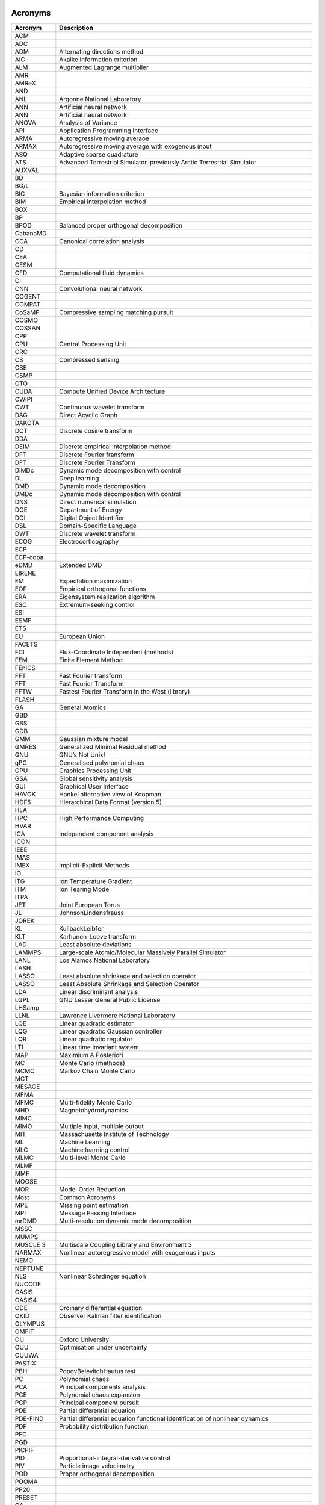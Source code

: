 .. _sec-acronyms:

Acronyms
========


+-------------+-------------------------------------------------------------------+
| **Acronym** | **Description**                                                   |
+=============+===================================================================+
| ACM         |                                                                   |
+-------------+-------------------------------------------------------------------+
| ADC         |                                                                   |
+-------------+-------------------------------------------------------------------+
| ADM         | Alternating directions method                                     |
+-------------+-------------------------------------------------------------------+
| AIC         | Akaike information criterion                                      |
+-------------+-------------------------------------------------------------------+
| ALM         | Augmented Lagrange multiplier                                     |
+-------------+-------------------------------------------------------------------+
| AMR         |                                                                   |
+-------------+-------------------------------------------------------------------+
| AMReX       |                                                                   |
+-------------+-------------------------------------------------------------------+
| AND         |                                                                   |
+-------------+-------------------------------------------------------------------+
| ANL         | Argonne National Laboratory                                       |
+-------------+-------------------------------------------------------------------+
| ANN         | Artificial neural network                                         |
+-------------+-------------------------------------------------------------------+
| ANN         | Artificial neural network                                         |
+-------------+-------------------------------------------------------------------+
| ANOVA       | Analysis of Variance                                              |
+-------------+-------------------------------------------------------------------+
| API         | Application Programming Interface                                 |
+-------------+-------------------------------------------------------------------+
| ARMA        | Autoregressive moving averaoe                                     |
+-------------+-------------------------------------------------------------------+
| ARMAX       | Autoregressive moving average with exogenous input                |
+-------------+-------------------------------------------------------------------+
| ASQ         | Adaptive sparse quadrature                                        |
+-------------+-------------------------------------------------------------------+
| ATS         | Advanced Terrestrial Simulator, previously Arctic Terrestrial     |
|             | Simulator                                                         |
+-------------+-------------------------------------------------------------------+
| AUXVAL      |                                                                   |
+-------------+-------------------------------------------------------------------+
| BD          |                                                                   |
+-------------+-------------------------------------------------------------------+
| BG/L        |                                                                   |
+-------------+-------------------------------------------------------------------+
| BIC         | Bayesian information criterion                                    |
+-------------+-------------------------------------------------------------------+
| BIM         | Empirical interpolation method                                    |
+-------------+-------------------------------------------------------------------+
| BOX         |                                                                   |
+-------------+-------------------------------------------------------------------+
| BP          |                                                                   |
+-------------+-------------------------------------------------------------------+
| BPOD        | Balanced proper orthogonal decomposition                          |
+-------------+-------------------------------------------------------------------+
| CabanaMD    |                                                                   |
+-------------+-------------------------------------------------------------------+
| CCA         | Canonical correlation analysis                                    |
+-------------+-------------------------------------------------------------------+
| CD          |                                                                   |
+-------------+-------------------------------------------------------------------+
| CEA         |                                                                   |
+-------------+-------------------------------------------------------------------+
| CESM        |                                                                   |
+-------------+-------------------------------------------------------------------+
| CFD         | Computational fluid dynamics                                      |
+-------------+-------------------------------------------------------------------+
| CI          |                                                                   |
+-------------+-------------------------------------------------------------------+
| CNN         | Convolutional neural network                                      |
+-------------+-------------------------------------------------------------------+
| COGENT      |                                                                   |
+-------------+-------------------------------------------------------------------+
| COMPAT      |                                                                   |
+-------------+-------------------------------------------------------------------+
| CoSaMP      | Compressive sampling matching pursuit                             |
+-------------+-------------------------------------------------------------------+
| COSMO       |                                                                   |
+-------------+-------------------------------------------------------------------+
| COSSAN      |                                                                   |
+-------------+-------------------------------------------------------------------+
| CPP         |                                                                   |
+-------------+-------------------------------------------------------------------+
| CPU         | Central Processing Unit                                           |
+-------------+-------------------------------------------------------------------+
| CRC         |                                                                   |
+-------------+-------------------------------------------------------------------+
| CS          | Compressed sensing                                                |
+-------------+-------------------------------------------------------------------+
| CSE         |                                                                   |
+-------------+-------------------------------------------------------------------+
| CSMP        |                                                                   |
+-------------+-------------------------------------------------------------------+
| CTO         |                                                                   |
+-------------+-------------------------------------------------------------------+
| CUDA        | Compute Unified Device Architecture                               |
+-------------+-------------------------------------------------------------------+
| CWIPI       |                                                                   |
+-------------+-------------------------------------------------------------------+
| CWT         | Continuous wavelet transform                                      |
+-------------+-------------------------------------------------------------------+
| DAG         | Direct Acyclic Graph                                              |
+-------------+-------------------------------------------------------------------+
| DAKOTA      |                                                                   |
+-------------+-------------------------------------------------------------------+
| DCT         | Discrete cosine transform                                         |
+-------------+-------------------------------------------------------------------+
| DDA         |                                                                   |
+-------------+-------------------------------------------------------------------+
| DEIM        | Discrete empirical interpolation method                           |
+-------------+-------------------------------------------------------------------+
| DFT         | Discrete Fourier fransform                                        |
+-------------+-------------------------------------------------------------------+
| DFT         | Discrete Fourier Transform                                        |
+-------------+-------------------------------------------------------------------+
| DiMDc       | Dynamic mode decomposition with control                           |
+-------------+-------------------------------------------------------------------+
| DL          | Deep learning                                                     |
+-------------+-------------------------------------------------------------------+
| DMD         | Dynamic mode decomposition                                        |
+-------------+-------------------------------------------------------------------+
| DMDc        | Dynamic mode decomposition with control                           |
+-------------+-------------------------------------------------------------------+
| DNS         | Direct numerical simulation                                       |
+-------------+-------------------------------------------------------------------+
| DOE         | Department of Energy                                              |
+-------------+-------------------------------------------------------------------+
| DOI         | Digital Object Identifier                                         |
+-------------+-------------------------------------------------------------------+
| DSL         | Domain-Specific Language                                          |
+-------------+-------------------------------------------------------------------+
| DWT         | Discrete wavelet transform                                        |
+-------------+-------------------------------------------------------------------+
| ECOG        | Electrocorticography                                              |
+-------------+-------------------------------------------------------------------+
| ECP         |                                                                   |
+-------------+-------------------------------------------------------------------+
| ECP-copa    |                                                                   |
+-------------+-------------------------------------------------------------------+
| eDMD        | Extended DMD                                                      |
+-------------+-------------------------------------------------------------------+
| EIRENE      |                                                                   |
+-------------+-------------------------------------------------------------------+
| EM          | Expectation maximization                                          |
+-------------+-------------------------------------------------------------------+
| EOF         | Empirical orthogonal functions                                    |
+-------------+-------------------------------------------------------------------+
| ERA         | Eigensystem realization algorithm                                 |
+-------------+-------------------------------------------------------------------+
| ESC         | Extremum-seeking control                                          |
+-------------+-------------------------------------------------------------------+
| ESI         |                                                                   |
+-------------+-------------------------------------------------------------------+
| ESMF        |                                                                   |
+-------------+-------------------------------------------------------------------+
| ETS         |                                                                   |
+-------------+-------------------------------------------------------------------+
| EU          | European Union                                                    |
+-------------+-------------------------------------------------------------------+
| FACETS      |                                                                   |
+-------------+-------------------------------------------------------------------+
| FCI         | Flux-Coordinate Independent (methods)                             |
+-------------+-------------------------------------------------------------------+
| FEM         | Finite Element Method                                             |
+-------------+-------------------------------------------------------------------+
| FEniCS      |                                                                   |
+-------------+-------------------------------------------------------------------+
| FFT         | Fast Fourier transform                                            |
+-------------+-------------------------------------------------------------------+
| FFT         | Fast Fourier Transform                                            |
+-------------+-------------------------------------------------------------------+
| FFTW        | Fastest Fourier Transform in the West (library)                   |
+-------------+-------------------------------------------------------------------+
| FLASH       |                                                                   |
+-------------+-------------------------------------------------------------------+
| GA          | General Atomics                                                   |
+-------------+-------------------------------------------------------------------+
| GBD         |                                                                   |
+-------------+-------------------------------------------------------------------+
| GBS         |                                                                   |
+-------------+-------------------------------------------------------------------+
| GDB         |                                                                   |
+-------------+-------------------------------------------------------------------+
| GMM         | Gaussian mixture model                                            |
+-------------+-------------------------------------------------------------------+
| GMRES       | Generalized Minimal Residual method                               |
+-------------+-------------------------------------------------------------------+
| GNU         | GNU’s Not Unix!                                                   |
+-------------+-------------------------------------------------------------------+
| gPC         | Generalised polynomial chaos                                      |
+-------------+-------------------------------------------------------------------+
| GPU         | Graphics Processing Unit                                          |
+-------------+-------------------------------------------------------------------+
| GSA         | Global sensitivity analysis                                       |
+-------------+-------------------------------------------------------------------+
| GUI         | Graphical User Interface                                          |
+-------------+-------------------------------------------------------------------+
| HAVOK       | Hankel alternative view of Koopman                                |
+-------------+-------------------------------------------------------------------+
| HDF5        | Hierarchical Data Format (version 5)                              |
+-------------+-------------------------------------------------------------------+
| HLA         |                                                                   |
+-------------+-------------------------------------------------------------------+
| HPC         | High Performance Computing                                        |
+-------------+-------------------------------------------------------------------+
| HVAR        |                                                                   |
+-------------+-------------------------------------------------------------------+
| ICA         | Independent component analysis                                    |
+-------------+-------------------------------------------------------------------+
| ICON        |                                                                   |
+-------------+-------------------------------------------------------------------+
| IEEE        |                                                                   |
+-------------+-------------------------------------------------------------------+
| IMAS        |                                                                   |
+-------------+-------------------------------------------------------------------+
| IMEX        | Implicit-Explicit Methods                                         |
+-------------+-------------------------------------------------------------------+
| IO          |                                                                   |
+-------------+-------------------------------------------------------------------+
| ITG         | Ion Temperature Gradient                                          |
+-------------+-------------------------------------------------------------------+
| ITM         | Ion Tearing Mode                                                  |
+-------------+-------------------------------------------------------------------+
| ITPA        |                                                                   |
+-------------+-------------------------------------------------------------------+
| JET         | Joint European Torus                                              |
+-------------+-------------------------------------------------------------------+
| JL          | JohnsonLindensfrauss                                              |
+-------------+-------------------------------------------------------------------+
| JOREK       |                                                                   |
+-------------+-------------------------------------------------------------------+
| KL          | KullbackLeib1er                                                   |
+-------------+-------------------------------------------------------------------+
| KLT         | Karhunen-Loeve transform                                          |
+-------------+-------------------------------------------------------------------+
| LAD         | Least absolute deviations                                         |
+-------------+-------------------------------------------------------------------+
| LAMMPS      | Large-scale Atomic/Molecular Massively Parallel Simulator         |
+-------------+-------------------------------------------------------------------+
| LANL        | Los Alamos National Laboratory                                    |
+-------------+-------------------------------------------------------------------+
| LASH        |                                                                   |
+-------------+-------------------------------------------------------------------+
| LASSO       | Least absolute shrinkage and selection operator                   |
+-------------+-------------------------------------------------------------------+
| LASSO       | Least Absolute Shrinkage and Selection Operator                   |
+-------------+-------------------------------------------------------------------+
| LDA         | Linear discriminant analysis                                      |
+-------------+-------------------------------------------------------------------+
| LGPL        | GNU Lesser General Public License                                 |
+-------------+-------------------------------------------------------------------+
| LHSamp      |                                                                   |
+-------------+-------------------------------------------------------------------+
| LLNL        | Lawrence Livermore National Laboratory                            |
+-------------+-------------------------------------------------------------------+
| LQE         | Linear quadratic estimator                                        |
+-------------+-------------------------------------------------------------------+
| LQG         | Linear quadratic Gaussian controller                              |
+-------------+-------------------------------------------------------------------+
| LQR         | Linear quadratic regulator                                        |
+-------------+-------------------------------------------------------------------+
| LTI         | Linear time invariant system                                      |
+-------------+-------------------------------------------------------------------+
| MAP         | Maximium A Posteriori                                             |
+-------------+-------------------------------------------------------------------+
| MC          | Monte Carlo (methods)                                             |
+-------------+-------------------------------------------------------------------+
| MCMC        | Markov Chain Monte Carlo                                          |
+-------------+-------------------------------------------------------------------+
| MCT         |                                                                   |
+-------------+-------------------------------------------------------------------+
| MESAGE      |                                                                   |
+-------------+-------------------------------------------------------------------+
| MFMA        |                                                                   |
+-------------+-------------------------------------------------------------------+
| MFMC        | Multi-fidelity Monte Carlo                                        |
+-------------+-------------------------------------------------------------------+
| MHD         | Magnetohydrodynamics                                              |
+-------------+-------------------------------------------------------------------+
| MIMC        |                                                                   |
+-------------+-------------------------------------------------------------------+
| MIMO        | Multiple input, multiple output                                   |
+-------------+-------------------------------------------------------------------+
| MIT         | Massachusetts Institute of Technology                             |
+-------------+-------------------------------------------------------------------+
| ML          | Machine Learning                                                  |
+-------------+-------------------------------------------------------------------+
| MLC         | Machine learning control                                          |
+-------------+-------------------------------------------------------------------+
| MLMC        | Multi-level Monte Carlo                                           |
+-------------+-------------------------------------------------------------------+
| MLMF        |                                                                   |
+-------------+-------------------------------------------------------------------+
| MMF         |                                                                   |
+-------------+-------------------------------------------------------------------+
| MOOSE       |                                                                   |
+-------------+-------------------------------------------------------------------+
| MOR         | Model Order Reduction                                             |
+-------------+-------------------------------------------------------------------+
| Most        | Common Acronyms                                                   |
+-------------+-------------------------------------------------------------------+
| MPE         | Missing point estimation                                          |
+-------------+-------------------------------------------------------------------+
| MPI         | Message Passing Interface                                         |
+-------------+-------------------------------------------------------------------+
| mrDMD       | Multi-resolution dynamic mode decomposition                       |
+-------------+-------------------------------------------------------------------+
| MSSC        |                                                                   |
+-------------+-------------------------------------------------------------------+
| MUMPS       |                                                                   |
+-------------+-------------------------------------------------------------------+
| MUSCLE 3    | Multiscale Coupling Library and Environment 3                     |
+-------------+-------------------------------------------------------------------+
| NARMAX      | Nonlinear autoregressive model with exogenous inputs              |
+-------------+-------------------------------------------------------------------+
| NEMO        |                                                                   |
+-------------+-------------------------------------------------------------------+
| NEPTUNE     |                                                                   |
+-------------+-------------------------------------------------------------------+
| NLS         | Nonlinear Schrdinger equation                                     |
+-------------+-------------------------------------------------------------------+
| NUCODE      |                                                                   |
+-------------+-------------------------------------------------------------------+
| OASIS       |                                                                   |
+-------------+-------------------------------------------------------------------+
| OASIS4      |                                                                   |
+-------------+-------------------------------------------------------------------+
| ODE         | Ordinary differential equation                                    |
+-------------+-------------------------------------------------------------------+
| OKID        | Observer Kalman filter identification                             |
+-------------+-------------------------------------------------------------------+
| OLYMPUS     |                                                                   |
+-------------+-------------------------------------------------------------------+
| OMFIT       |                                                                   |
+-------------+-------------------------------------------------------------------+
| OU          | Oxford University                                                 |
+-------------+-------------------------------------------------------------------+
| OUU         | Optimisation under uncertainty                                    |
+-------------+-------------------------------------------------------------------+
| OUUWA       |                                                                   |
+-------------+-------------------------------------------------------------------+
| PASTIX      |                                                                   |
+-------------+-------------------------------------------------------------------+
| PBH         | PopovBelevitchHautus test                                         |
+-------------+-------------------------------------------------------------------+
| PC          | Polynomial chaos                                                  |
+-------------+-------------------------------------------------------------------+
| PCA         | Principal components analysis                                     |
+-------------+-------------------------------------------------------------------+
| PCE         | Polynomial chaos expansion                                        |
+-------------+-------------------------------------------------------------------+
| PCP         | Principal component pursuit                                       |
+-------------+-------------------------------------------------------------------+
| PDE         | Partial differential equation                                     |
+-------------+-------------------------------------------------------------------+
| PDE-FIND    | Partial differential equation functional identification of        |
|             | nonlinear dynamics                                                |
+-------------+-------------------------------------------------------------------+
| PDF         | Probability distribution function                                 |
+-------------+-------------------------------------------------------------------+
| PFC         |                                                                   |
+-------------+-------------------------------------------------------------------+
| PGD         |                                                                   |
+-------------+-------------------------------------------------------------------+
| PICPIF      |                                                                   |
+-------------+-------------------------------------------------------------------+
| PID         | Proportional-integral-derivative control                          |
+-------------+-------------------------------------------------------------------+
| PIV         | Particle image velocimetry                                        |
+-------------+-------------------------------------------------------------------+
| POD         | Proper orthogonal decomposition                                   |
+-------------+-------------------------------------------------------------------+
| POOMA       |                                                                   |
+-------------+-------------------------------------------------------------------+
| PP20        |                                                                   |
+-------------+-------------------------------------------------------------------+
| PRESET      |                                                                   |
+-------------+-------------------------------------------------------------------+
| QA          |                                                                   |
+-------------+-------------------------------------------------------------------+
| QCG         |                                                                   |
+-------------+-------------------------------------------------------------------+
| QMC         | Quasi-Monte-Carlo                                                 |
+-------------+-------------------------------------------------------------------+
| QoI         | Quantity of interest                                              |
+-------------+-------------------------------------------------------------------+
| RIP         | Restricted isometry property                                      |
+-------------+-------------------------------------------------------------------+
| RKF23       |                                                                   |
+-------------+-------------------------------------------------------------------+
| RKHS        | Reproducing kernel Hilbert space                                  |
+-------------+-------------------------------------------------------------------+
| RNG         |                                                                   |
+-------------+-------------------------------------------------------------------+
| RNN         | Recurrent neural network                                          |
+-------------+-------------------------------------------------------------------+
| ROM         | Reduced order model                                               |
+-------------+-------------------------------------------------------------------+
| ROM         | Reduced-order model                                               |
+-------------+-------------------------------------------------------------------+
| RPCA        | Robust principal components analysis                              |
+-------------+-------------------------------------------------------------------+
| rSVD        | Randomized SVD                                                    |
+-------------+-------------------------------------------------------------------+
| SAMRAI      |                                                                   |
+-------------+-------------------------------------------------------------------+
| SGD         | Stochastic gradient descent                                       |
+-------------+-------------------------------------------------------------------+
| SIAM        | Society for Industrial and Applied Mathematics                    |
+-------------+-------------------------------------------------------------------+
| SINDy       | Sparse identification of nonlinear dynamics                       |
+-------------+-------------------------------------------------------------------+
| SISO        | Single input, single output                                       |
+-------------+-------------------------------------------------------------------+
| SLSQT       | Sequential Least-Squares’ Thresholding                            |
+-------------+-------------------------------------------------------------------+
| SMARDDA     |                                                                   |
+-------------+-------------------------------------------------------------------+
| SMART       |                                                                   |
+-------------+-------------------------------------------------------------------+
| SMITER      |                                                                   |
+-------------+-------------------------------------------------------------------+
| SMwiki      |                                                                   |
+-------------+-------------------------------------------------------------------+
| SNOWPAC     | Stochastic Nonlinear Optimisation with Path-Augmented Constraints |
|             | (software package)                                                |
+-------------+-------------------------------------------------------------------+
| SOL         | Scrape-Off Layer                                                  |
+-------------+-------------------------------------------------------------------+
| SOLEDGE     |                                                                   |
+-------------+-------------------------------------------------------------------+
| SOLPS       |                                                                   |
+-------------+-------------------------------------------------------------------+
| SRC         | Sparse representation for classification                          |
+-------------+-------------------------------------------------------------------+
| SRS         |                                                                   |
+-------------+-------------------------------------------------------------------+
| SSA         | Singular spectrum analysis                                        |
+-------------+-------------------------------------------------------------------+
| STARWALL    |                                                                   |
+-------------+-------------------------------------------------------------------+
| STFT        | Short time Fourier transform                                      |
+-------------+-------------------------------------------------------------------+
| STIXGeneral |                                                                   |
+-------------+-------------------------------------------------------------------+
| STLS        | Sequential thresholded least-squares                              |
+-------------+-------------------------------------------------------------------+
| STRUMPACK   |                                                                   |
+-------------+-------------------------------------------------------------------+
| SVD         | Singular value decomposition                                      |
+-------------+-------------------------------------------------------------------+
| SVD         | Singular value decomposition                                      |
+-------------+-------------------------------------------------------------------+
| SVM         | Support vector machine                                            |
+-------------+-------------------------------------------------------------------+
| SVM         |                                                                   |
+-------------+-------------------------------------------------------------------+
| TAE         |                                                                   |
+-------------+-------------------------------------------------------------------+
| TICA        | Time-lagged independent component analysis                        |
+-------------+-------------------------------------------------------------------+
| TM          |                                                                   |
+-------------+-------------------------------------------------------------------+
| TOKAM       |                                                                   |
+-------------+-------------------------------------------------------------------+
| TOKAM3X     |                                                                   |
+-------------+-------------------------------------------------------------------+
| TOMS        |                                                                   |
+-------------+-------------------------------------------------------------------+
| TRIMEG      |                                                                   |
+-------------+-------------------------------------------------------------------+
| TUM         |                                                                   |
+-------------+-------------------------------------------------------------------+
| UK          | United Kingdom                                                    |
+-------------+-------------------------------------------------------------------+
| UKAEA       | United Kingdom Atomic Energy Authority                            |
+-------------+-------------------------------------------------------------------+
| UKRI        | United Kingdom Research and Innovation                            |
+-------------+-------------------------------------------------------------------+
| UQ          | Uncertainty quantification                                        |
+-------------+-------------------------------------------------------------------+
| US          |                                                                   |
+-------------+-------------------------------------------------------------------+
| USA         |                                                                   |
+-------------+-------------------------------------------------------------------+
| UTF-8       |                                                                   |
+-------------+-------------------------------------------------------------------+
| VAC         | Variational approach of conformation dynamics                     |
+-------------+-------------------------------------------------------------------+
| VDE         |                                                                   |
+-------------+-------------------------------------------------------------------+
| VECMAtk     |                                                                   |
+-------------+-------------------------------------------------------------------+
| VORPAL      |                                                                   |
+-------------+-------------------------------------------------------------------+
| XGC1        |                                                                   |
+-------------+-------------------------------------------------------------------+
| XML         |                                                                   |
+-------------+-------------------------------------------------------------------+
| XMSF        |                                                                   |
+-------------+-------------------------------------------------------------------+

.. _sec-symbol:

Symbols
=======

.. container:: center

   +---------------------------------------+-------------------------------------+
   | **Symbol**                            | **Description**                     |
   +=======================================+=====================================+
   | :math:`[a,b]`                         | arbitrary finite interval           |
   +---------------------------------------+-------------------------------------+
   | :math:`d`                             | number of dimensions over which     |
   |                                       | the integral is performed           |
   +---------------------------------------+-------------------------------------+
   | :math:`f_0`                           | constant in the expansion of        |
   |                                       | :math:`f\left(x_1,\ldots,x_d\right)`|
   |                                       |                                     |
   +---------------------------------------+-------------------------------------+
   | :math:`f\left(x_1,\ldots,x_d\right)`  | joint probability distribution      |
   |                                       |                                     |
   +---------------------------------------+-------------------------------------+
   | :math:`f_i(x_i)`                      | coefficient in the expansion of     |
   |                                       | :math:`f\left(x_1,\ldots,x_d\right)`|
   |                                       |                                     |
   +---------------------------------------+-------------------------------------+
   | :math:`f_{ij}(x_i,x_j)`               | coefficient in the expansion of     |
   |                                       | :math:`f\left(x_1,\ldots,x_d\right)`|
   |                                       |                                     |
   +---------------------------------------+-------------------------------------+
   | :math:`p(x)`                          | probability distributions           |
   +---------------------------------------+-------------------------------------+
   | :math:`r`                             | order of higher order term          |
   +---------------------------------------+-------------------------------------+
   | :math:`x_i`                           | generic parameter or variable       |
   +---------------------------------------+-------------------------------------+
   | :math:`{\bf x}                        | is a :math:`d`-dimensional          |
   | =\left(x_1,x_2,\dots,x_d\right)`      | vector                              |
   +---------------------------------------+-------------------------------------+
   | :math:`P(x)`                          | Cumulant probability                |
   |                                       | distribution                        |
   +---------------------------------------+-------------------------------------+
   | :math:`\parallel Q \parallel_E`       | the ‘energy’ norm                   |
   +---------------------------------------+-------------------------------------+
   | :math:`S_i`                           | Sobol sensitivity index, gives a    |
   |                                       | normalised measure of the           |
   |                                       | sensitivity of the distribution     |
   |                                       | of :math:`f` to the                 |
   |                                       | parameter :math:`x_i`               |
   +---------------------------------------+-------------------------------------+
   | :math:`S_{ij}`                        | Sobol sensitivity index, gives a    |
   |                                       | normalised measure of the           |
   |                                       | sensitivity of the distribution     |
   |                                       | of :math:`f` to the                 |
   |                                       | parameters :math:`x_i` and          |
   |                                       | :math:`x_j`                         |
   +---------------------------------------+-------------------------------------+
   | :math:`\mathrm{Var}(f)`               | variance of the distribution of     |
   |                                       | :math:`f` computed by               |
   |                                       | integrating over all                |
   |                                       | variables :math:`x_i`               |
   +---------------------------------------+-------------------------------------+
   | :math:`V_i`                           | variance of the distribution of     |
   |                                       | :math:`f` as the                    |
   |                                       | parameter :math:`x_i` varies        |
   +---------------------------------------+-------------------------------------+
   | :math:`V_{ij}`                        | variance of the distribution of     |
   |                                       | :math:`f` as the                    |
   |                                       | parameters :math:`x_i` and          |
   |                                       | :math:`x_j` vary                    |
   +---------------------------------------+-------------------------------------+
   | :math:`\mathbb{E}`                    | expectation                         |
   +---------------------------------------+-------------------------------------+
   | :math:`\mathbb{E}_{x_{k\neq i}}`      | expectation computed by             |
   |                                       | integrating over all the            |
   |                                       | :math:`x_k` except                  |
   |                                       | for :math:`x_i`                     |
   +---------------------------------------+-------------------------------------+
   | :math:`\mathbb{E}_{k\neq i, l\neq j}` | expectation computed by             |
   |                                       | integrating over all the            |
   |                                       | :math:`x_k` except                  |
   |                                       | for :math:`x_i` and :math:`x_j`     |
   +---------------------------------------+-------------------------------------+
   | :math:`\xi_i`                         | randon number within the unit       |
   |                                       | interval :math:`[0,1]`              |
   +---------------------------------------+-------------------------------------+
